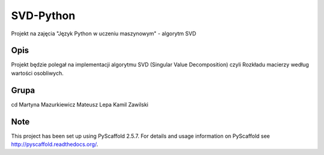 ==========
SVD-Python
==========


Projekt na zajęcia "Język Python w uczeniu maszynowym" - algorytm SVD


Opis
====

Projekt będzie polegał na implementacji algorytmu SVD (Singular Value Decomposition) czyli Rozkładu macierzy według wartości osobliwych.

Grupa
=====
cd
Martyna Mazurkiewicz
Mateusz Lepa
Kamil Zawilski

Note
====

This project has been set up using PyScaffold 2.5.7. For details and usage
information on PyScaffold see http://pyscaffold.readthedocs.org/.
